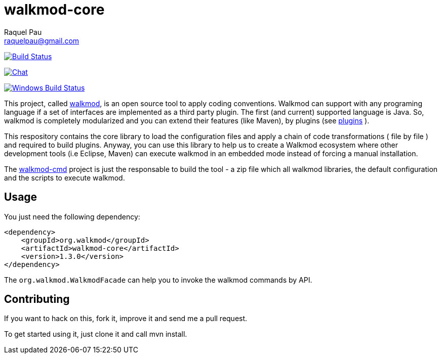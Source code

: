 :project-full-path: rpau/walkmod-core

walkmod-core
============
Raquel Pau <raquelpau@gmail.com>

image:https://travis-ci.org/rpau/walkmod-core.svg?branch=master["Build Status", link="https://travis-ci.org/rpau/walkmod-core"]

image:https://badges.gitter.im/Join Chat.svg["Chat",link="https://gitter.im/{project-full-path}?utm_source=badge&utm_medium=badge&utm_campaign=pr-badge&utm_content=badge"]

image:https://ci.appveyor.com/api/projects/status/2q35s9gt9bqaw558/branch/dev?svg=true["Windows Build Status", link="https://ci.appveyor.com/project/rpau/walkmod-core"]

This project, called http://www.walkmod.com[walkmod], is an open source tool to apply coding conventions. Walkmod can support with 
any programing language if a set of interfaces are implemented as a third party plugin. The first (and current)
supported language is Java. So, walkmod is completely modularized and you can extend their features (like Maven), 
by plugins (see http://walkmod.com/plugins.html[plugins] ). 

This respository contains the core library to load the configuration files and apply a chain of code transformations ( file by file ) 
and required to build plugins. Anyway, you can use this library to help us to create a Walkmod ecosystem where other development tools
(i.e Eclipse, Maven) can execute walkmod in an embedded mode instead of forcing a manual installation.

The https://github.com/rpau/walkmod-cmd[walkmod-cmd] project is just the responsable to build the tool - a zip file which all walkmod libraries, the default 
configuration and the scripts to execute walkmod. 

== Usage

You just need the following dependency:

----
<dependency>
    <groupId>org.walkmod</groupId>
    <artifactId>walkmod-core</artifactId>
    <version>1.3.0</version>
</dependency>
----

The `org.walkmod.WalkmodFacade` can help you to invoke the walkmod commands by API.

== Contributing

If you want to hack on this, fork it, improve it and send me a pull request.

To get started using it, just clone it and call mvn install. 


